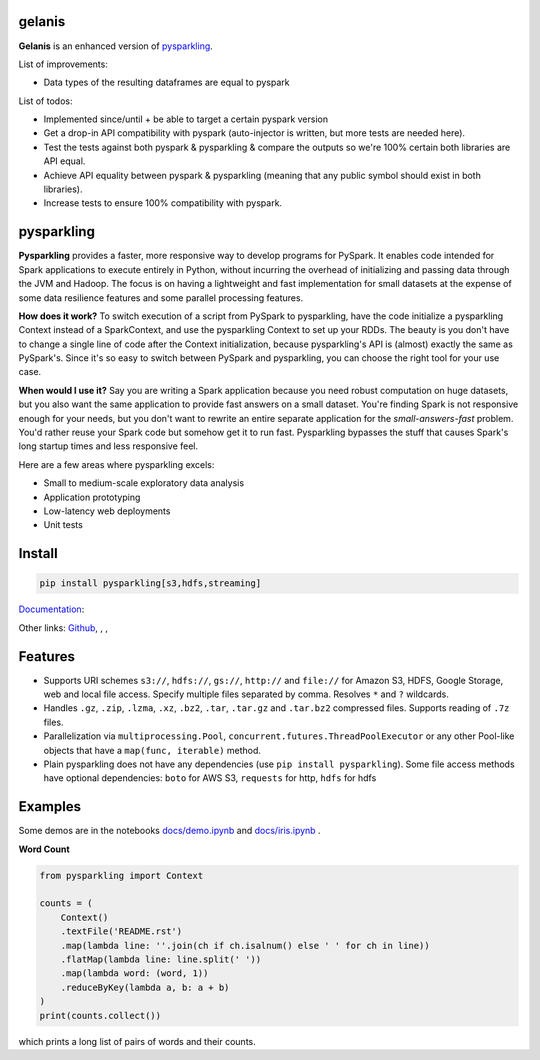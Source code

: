 .. image:: https://raw.githubusercontent.com/kbc-opensource/pysparkling/master/logo/logo-w100.png
    :target: https://github.com/kbc-opensource/pysparkling

gelanis
=======

**Gelanis** is an enhanced version of
`pysparkling <https://github.com/svenkreiss/pysparkling>`_.

List of improvements:

* Data types of the resulting dataframes are equal to pyspark

List of todos:

* Implemented since/until + be able to target a certain pyspark version
* Get a drop-in API compatibility with pyspark (auto-injector is written, but more tests are needed here).
* Test the tests against both pyspark & pysparkling & compare the outputs so we're 100% certain both libraries are API equal.
* Achieve API equality between pyspark & pysparkling (meaning that any public symbol should exist in both libraries).
* Increase tests to ensure 100% compatibility with pyspark.


pysparkling
===========

**Pysparkling** provides a faster, more responsive way to develop programs
for PySpark. It enables code intended for Spark applications to execute
entirely in Python, without incurring the overhead of initializing and
passing data through the JVM and Hadoop. The focus is on having a lightweight
and fast implementation for small datasets at the expense of some data
resilience features and some parallel processing features.

**How does it work?** To switch execution of a script from PySpark to pysparkling,
have the code initialize a pysparkling Context instead of a SparkContext, and
use the pysparkling Context to set up your RDDs. The beauty is you don't have
to change a single line of code after the Context initialization, because
pysparkling's API is (almost) exactly the same as PySpark's. Since it's so easy
to switch between PySpark and pysparkling, you can choose the right tool for your
use case.

**When would I use it?** Say you are writing a Spark application because you
need robust computation on huge datasets, but you also want the same application
to provide fast answers on a small dataset. You're finding Spark is not responsive
enough for your needs, but you don't want to rewrite an entire separate application
for the *small-answers-fast* problem. You'd rather reuse your Spark code but somehow
get it to run fast. Pysparkling bypasses the stuff that causes Spark's long startup
times and less responsive feel.

Here are a few areas where pysparkling excels:

* Small to medium-scale exploratory data analysis
* Application prototyping
* Low-latency web deployments
* Unit tests


Install
=======

.. code-block:: bash

    pip install pysparkling[s3,hdfs,streaming]


`Documentation <https://pysparkling.trivial.io>`_:

.. image:: https://raw.githubusercontent.com/svenkreiss/pysparkling/master/docs/readthedocs.png
   :target: https://pysparkling.trivial.io


Other links:
`Github <https://github.com/svenkreiss/pysparkling>`_,
|pypi-badge|, |test-badge|, |docs-badge|

.. |pypi-badge| image:: https://badge.fury.io/py/pysparkling.svg
   :target: https://pypi.python.org/pypi/pysparkling/
.. |test-badge| image:: https://github.com/svenkreiss/pysparkling/workflows/Tests/badge.svg
   :target: https://github.com/svenkreiss/pysparkling/actions?query=workflow%3ATests
.. |docs-badge| image:: https://readthedocs.org/projects/pysparkling/badge/?version=latest
   :target: https://pysparkling.readthedocs.io/en/latest/?badge=latest
   :alt: Documentation Status


Features
========

* Supports URI schemes ``s3://``, ``hdfs://``, ``gs://``, ``http://`` and ``file://``
  for Amazon S3, HDFS, Google Storage, web and local file access.
  Specify multiple files separated by comma.
  Resolves ``*`` and ``?`` wildcards.
* Handles ``.gz``, ``.zip``, ``.lzma``, ``.xz``, ``.bz2``, ``.tar``,
  ``.tar.gz`` and ``.tar.bz2`` compressed files.
  Supports reading of ``.7z`` files.
* Parallelization via ``multiprocessing.Pool``,
  ``concurrent.futures.ThreadPoolExecutor`` or any other Pool-like
  objects that have a ``map(func, iterable)`` method.
* Plain pysparkling does not have any dependencies (use ``pip install pysparkling``).
  Some file access methods have optional dependencies:
  ``boto`` for AWS S3, ``requests`` for http, ``hdfs`` for hdfs


Examples
========

Some demos are in the notebooks
`docs/demo.ipynb <https://github.com/svenkreiss/pysparkling/blob/master/docs/demo.ipynb>`_
and
`docs/iris.ipynb <https://github.com/svenkreiss/pysparkling/blob/master/docs/iris.ipynb>`_
.

**Word Count**

.. code-block:: python

    from pysparkling import Context

    counts = (
        Context()
        .textFile('README.rst')
        .map(lambda line: ''.join(ch if ch.isalnum() else ' ' for ch in line))
        .flatMap(lambda line: line.split(' '))
        .map(lambda word: (word, 1))
        .reduceByKey(lambda a, b: a + b)
    )
    print(counts.collect())

which prints a long list of pairs of words and their counts.

